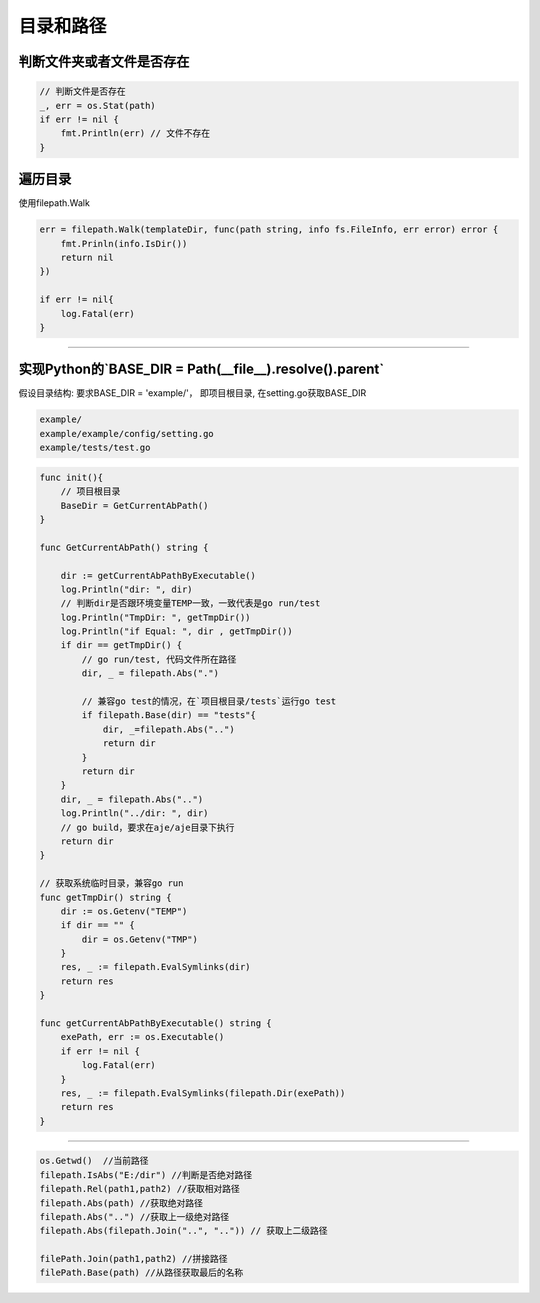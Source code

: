************************
目录和路径
************************

判断文件夹或者文件是否存在
===============================

.. code-block:: go

    // 判断文件是否存在
    _, err = os.Stat(path)
    if err != nil {
        fmt.Println(err) // 文件不存在
    }

遍历目录
==============================

使用filepath.Walk

.. code-block:: go

    err = filepath.Walk(templateDir, func(path string, info fs.FileInfo, err error) error {
        fmt.Prinln(info.IsDir())
        return nil
    })

    if err != nil{
        log.Fatal(err)
    }

--------------------------------------------------------------------------

实现Python的`BASE_DIR = Path(__file__).resolve().parent`
===========================================================================

假设目录结构: 要求BASE_DIR = 'example/'， 即项目根目录, 在setting.go获取BASE_DIR

.. code-block:: text

    example/
    example/example/config/setting.go
    example/tests/test.go

.. code-block:: go

    func init(){
        // 项目根目录
        BaseDir = GetCurrentAbPath()
    }

    func GetCurrentAbPath() string {

        dir := getCurrentAbPathByExecutable()
        log.Println("dir: ", dir)
        // 判断dir是否跟环境变量TEMP一致，一致代表是go run/test
        log.Println("TmpDir: ", getTmpDir())
        log.Println("if Equal: ", dir , getTmpDir())
        if dir == getTmpDir() {
            // go run/test, 代码文件所在路径
            dir, _ = filepath.Abs(".")

            // 兼容go test的情况，在`项目根目录/tests`运行go test
            if filepath.Base(dir) == "tests"{
                dir, _=filepath.Abs("..")
                return dir
            }
            return dir
        }
        dir, _ = filepath.Abs("..")
        log.Println("../dir: ", dir)
        // go build，要求在aje/aje目录下执行
        return dir
    }

    // 获取系统临时目录，兼容go run
    func getTmpDir() string {
        dir := os.Getenv("TEMP")
        if dir == "" {
            dir = os.Getenv("TMP")
        }
        res, _ := filepath.EvalSymlinks(dir)
        return res
    }

    func getCurrentAbPathByExecutable() string {
        exePath, err := os.Executable()
        if err != nil {
            log.Fatal(err)
        }
        res, _ := filepath.EvalSymlinks(filepath.Dir(exePath))
        return res
    }

-----------------------------------------------

.. code-block:: text

    os.Getwd()  //当前路径
    filepath.IsAbs("E:/dir") //判断是否绝对路径
    filepath.Rel(path1,path2) //获取相对路径
    filepath.Abs(path) //获取绝对路径
    filepath.Abs("..") //获取上一级绝对路径
    filepath.Abs(filepath.Join("..", "..")) // 获取上二级路径

    filePath.Join(path1,path2) //拼接路径
    filePath.Base(path) //从路径获取最后的名称

